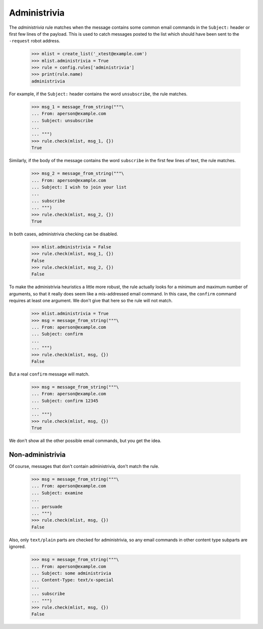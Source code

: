 =============
Administrivia
=============

The `administrivia` rule matches when the message contains some common email
commands in the ``Subject:`` header or first few lines of the payload.  This
is used to catch messages posted to the list which should have been sent to
the ``-request`` robot address.

    >>> mlist = create_list('_xtest@example.com')
    >>> mlist.administrivia = True
    >>> rule = config.rules['administrivia']
    >>> print(rule.name)
    administrivia

For example, if the ``Subject:`` header contains the word ``unsubscribe``, the
rule matches.

    >>> msg_1 = message_from_string("""\
    ... From: aperson@example.com
    ... Subject: unsubscribe
    ...
    ... """)
    >>> rule.check(mlist, msg_1, {})
    True

Similarly, if the body of the message contains the word ``subscribe`` in the
first few lines of text, the rule matches.

    >>> msg_2 = message_from_string("""\
    ... From: aperson@example.com
    ... Subject: I wish to join your list
    ...
    ... subscribe
    ... """)
    >>> rule.check(mlist, msg_2, {})
    True

In both cases, administrivia checking can be disabled.

    >>> mlist.administrivia = False
    >>> rule.check(mlist, msg_1, {})
    False
    >>> rule.check(mlist, msg_2, {})
    False

To make the administrivia heuristics a little more robust, the rule actually
looks for a minimum and maximum number of arguments, so that it really does
seem like a mis-addressed email command.  In this case, the ``confirm``
command requires at least one argument.  We don't give that here so the rule
will not match.

    >>> mlist.administrivia = True
    >>> msg = message_from_string("""\
    ... From: aperson@example.com
    ... Subject: confirm
    ...
    ... """)
    >>> rule.check(mlist, msg, {})
    False

But a real ``confirm`` message will match.

    >>> msg = message_from_string("""\
    ... From: aperson@example.com
    ... Subject: confirm 12345
    ...
    ... """)
    >>> rule.check(mlist, msg, {})
    True

We don't show all the other possible email commands, but you get the idea.


Non-administrivia
=================

Of course, messages that don't contain administrivia, don't match the rule.

    >>> msg = message_from_string("""\
    ... From: aperson@example.com
    ... Subject: examine
    ...
    ... persuade
    ... """)
    >>> rule.check(mlist, msg, {})
    False

Also, only ``text/plain`` parts are checked for administrivia, so any email
commands in other content type subparts are ignored.

    >>> msg = message_from_string("""\
    ... From: aperson@example.com
    ... Subject: some administrivia
    ... Content-Type: text/x-special
    ...
    ... subscribe
    ... """)
    >>> rule.check(mlist, msg, {})
    False
